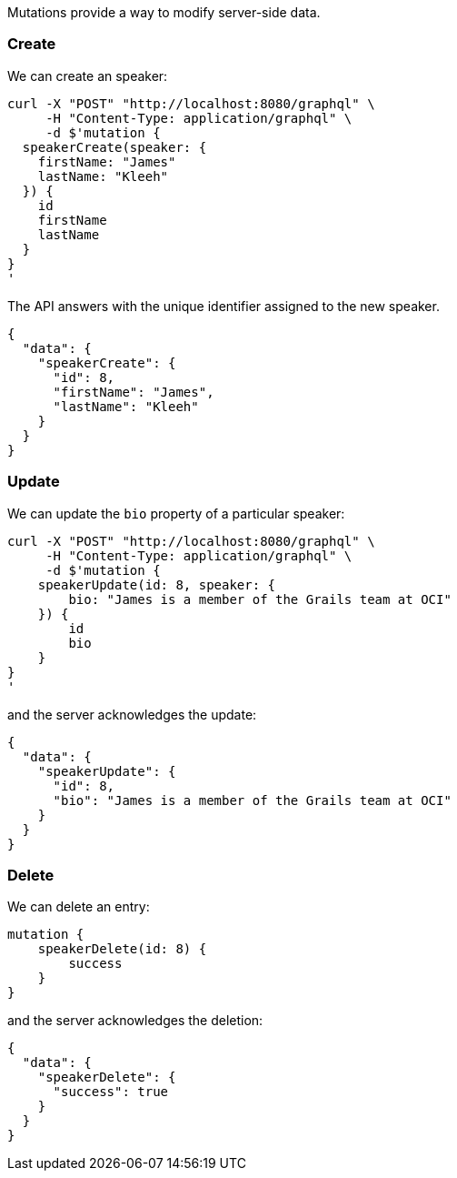 Mutations provide a way to modify server-side data.

=== Create

We can create an speaker:

[source, bash]
----
curl -X "POST" "http://localhost:8080/graphql" \
     -H "Content-Type: application/graphql" \
     -d $'mutation {
  speakerCreate(speaker: {
    firstName: "James"
    lastName: "Kleeh"
  }) {
    id
    firstName
    lastName
  }
}
'
----

The API answers with the unique identifier assigned to the new speaker.

[source, json]
----
{
  "data": {
    "speakerCreate": {
      "id": 8,
      "firstName": "James",
      "lastName": "Kleeh"
    }
  }
}
----

=== Update

We can update the `bio` property of a particular speaker:

[source, bash]
----
curl -X "POST" "http://localhost:8080/graphql" \
     -H "Content-Type: application/graphql" \
     -d $'mutation {
    speakerUpdate(id: 8, speaker: {
        bio: "James is a member of the Grails team at OCI"
    }) {
        id
        bio
    }
}
'
----

and the server acknowledges the update:


[source, json]
----
{
  "data": {
    "speakerUpdate": {
      "id": 8,
      "bio": "James is a member of the Grails team at OCI"
    }
  }
}
----

=== Delete

We can delete an entry:

[source, bash]
----
mutation {
    speakerDelete(id: 8) {
        success
    }
}
----

and the server acknowledges the deletion:

[source, json]
----
{
  "data": {
    "speakerDelete": {
      "success": true
    }
  }
}
----
